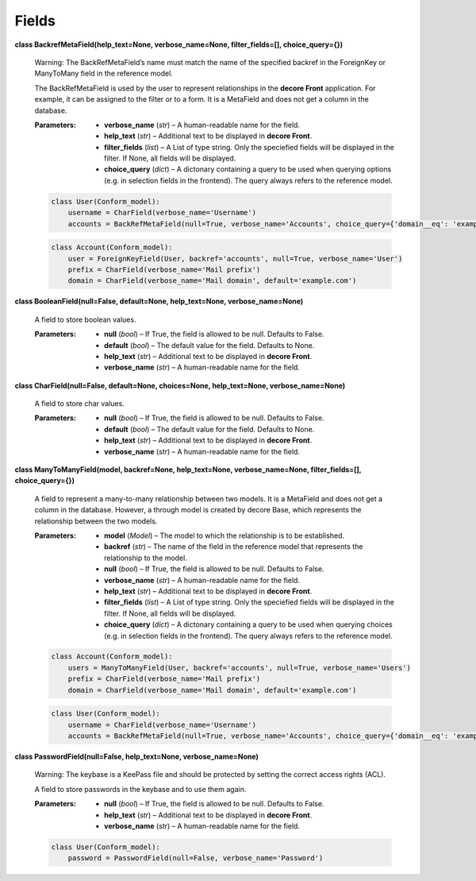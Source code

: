 
Fields
******

**class BackrefMetaField(help_text=None, verbose_name=None, filter_fields=[], choice_query={})**

   Warning: The BackRefMetaField’s name must match the name of the specified backref in the ForeignKey or ManyToMany field in the reference model.

   The BackRefMetaField is used by the user to represent relationships in the **decore Front** application. For example, it can be assigned to the filter or to a form. It is a MetaField and does not get a column in the database.

   :Parameters:      
      * **verbose_name** (*str*) – A human-readable name for the field.

      * **help_text** (*str*) – Additional text to be displayed in **decore Front**.

      * **filter_fields** (*list*) – A List of type string. Only the speciefied fields will be displayed in the filter. If None, all fields will be displayed.

      * **choice_query** (*dict*) – A dictonary containing a query to be used when querying options (e.g. in selection fields in the frontend). The query always refers to the reference model.

   .. code-block:: python

      class User(Conform_model):
          username = CharField(verbose_name='Username')
          accounts = BackRefMetaField(null=True, verbose_name='Accounts', choice_query={'domain__eq': 'example.com'}

   .. code-block:: python

      class Account(Conform_model):
          user = ForeignKeyField(User, backref='accounts', null=True, verbose_name='User')
          prefix = CharField(verbose_name='Mail prefix')
          domain = CharField(verbose_name='Mail domain', default='example.com')

**class BooleanField(null=False, default=None, help_text=None, verbose_name=None)**

   A field to store boolean values.

   :Parameters:      
      * **null** (*bool*) – If True, the field is allowed to be null. Defaults to False.

      * **default** (*bool*) – The default value for the field. Defaults to None.

      * **help_text** (*str*) – Additional text to be displayed in **decore Front**.

      * **verbose_name** (*str*) – A human-readable name for the field.

**class CharField(null=False, default=None, choices=None, help_text=None, verbose_name=None)**

   A field to store char values.

   :Parameters:      
      * **null** (*bool*) – If True, the field is allowed to be null. Defaults to False.

      * **default** (*bool*) – The default value for the field. Defaults to None.

      * **help_text** (*str*) – Additional text to be displayed in **decore Front**.

      * **verbose_name** (*str*) – A human-readable name for the field.

**class ManyToManyField(model, backref=None, help_text=None, verbose_name=None, filter_fields=[], choice_query={})**

   A field to represent a many-to-many relationship between two models. It is a MetaField and does not get a column in the database. However, a through model is created by decore Base, which represents the relationship between the two models.

   :Parameters:      
      * **model** (*Model*) – The model to which the relationship is to be established.

      * **backref** (*str*) – The name of the field in the reference model that represents the relationship to the model.

      * **null** (*bool*) – If True, the field is allowed to be null. Defaults to False.

      * **verbose_name** (*str*) – A human-readable name for the field.

      * **help_text** (*str*) – Additional text to be displayed in **decore Front**.

      * **filter_fields** (*list*) – A List of type string. Only the speciefied fields will be displayed in the filter. If None, all fields will be displayed.

      * **choice_query** (*dict*) – A dictonary containing a query to be used when querying choices (e.g. in selection fields in the frontend). The query always refers to the reference model.

   .. code-block:: python

      class Account(Conform_model):
          users = ManyToManyField(User, backref='accounts', null=True, verbose_name='Users')
          prefix = CharField(verbose_name='Mail prefix')
          domain = CharField(verbose_name='Mail domain', default='example.com')

   .. code-block:: python

      class User(Conform_model):
          username = CharField(verbose_name='Username')
          accounts = BackRefMetaField(null=True, verbose_name='Accounts', choice_query={'domain__eq': 'example.com'}

**class PasswordField(null=False, help_text=None, verbose_name=None)**

   Warning: The keybase is a KeePass file and should be protected by setting the correct access rights (ACL).

   A field to store passwords in the keybase and to use them again.

   :Parameters:      
      * **null** (*bool*) – If True, the field is allowed to be null. Defaults to False.

      * **help_text** (*str*) – Additional text to be displayed in **decore Front**.

      * **verbose_name** (*str*) – A human-readable name for the field.

   .. code-block:: python

      class User(Conform_model):
          password = PasswordField(null=False, verbose_name='Password')

